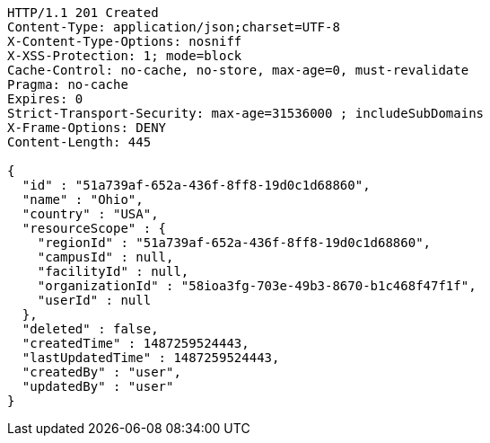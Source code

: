 [source,http,options="nowrap"]
----
HTTP/1.1 201 Created
Content-Type: application/json;charset=UTF-8
X-Content-Type-Options: nosniff
X-XSS-Protection: 1; mode=block
Cache-Control: no-cache, no-store, max-age=0, must-revalidate
Pragma: no-cache
Expires: 0
Strict-Transport-Security: max-age=31536000 ; includeSubDomains
X-Frame-Options: DENY
Content-Length: 445

{
  "id" : "51a739af-652a-436f-8ff8-19d0c1d68860",
  "name" : "Ohio",
  "country" : "USA",
  "resourceScope" : {
    "regionId" : "51a739af-652a-436f-8ff8-19d0c1d68860",
    "campusId" : null,
    "facilityId" : null,
    "organizationId" : "58ioa3fg-703e-49b3-8670-b1c468f47f1f",
    "userId" : null
  },
  "deleted" : false,
  "createdTime" : 1487259524443,
  "lastUpdatedTime" : 1487259524443,
  "createdBy" : "user",
  "updatedBy" : "user"
}
----